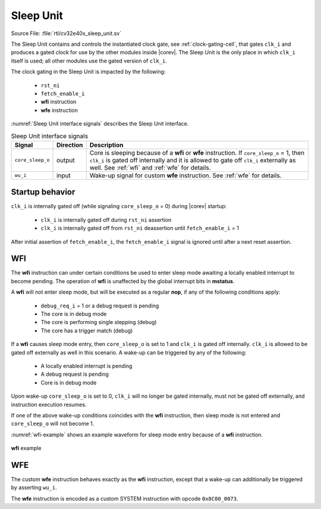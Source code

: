 .. _sleep_unit:

Sleep Unit
==========

Source File: :file:`rtl/cv32e40x_sleep_unit.sv`

The Sleep Unit contains and controls the instantiated clock gate, see :ref:`clock-gating-cell`, that gates ``clk_i`` and produces a gated clock
for use by the other modules inside |corev|. The Sleep Unit is the only place in which ``clk_i`` itself is used; all
other modules use the gated version of ``clk_i``.

The clock gating in the Sleep Unit is impacted by the following:

 * ``rst_ni``
 * ``fetch_enable_i``
 * **wfi** instruction
 * **wfe** instruction

:numref:`Sleep Unit interface signals` describes the Sleep Unit interface.

.. table:: Sleep Unit interface signals
  :name: Sleep Unit interface signals
  :widths: 10 10 80
  :class: no-scrollbar-table

  +--------------------------------------+-----------+--------------------------------------------------+
  | Signal                               | Direction | Description                                      |
  +======================================+===========+==================================================+
  | ``core_sleep_o``                     | output    | Core is sleeping because                         |
  |                                      |           | of a **wfi** or **wfe** instruction. If          |
  |                                      |           | ``core_sleep_o`` = 1, then ``clk_i`` is gated    |
  |                                      |           | off internally and it is allowed to gate off     |
  |                                      |           | ``clk_i`` externally as well. See                |
  |                                      |           | :ref:`wfi` and :ref:`wfe` for details.           |
  +--------------------------------------+-----------+--------------------------------------------------+
  | ``wu_i``                             | input     | Wake-up signal for custom **wfe** instruction.   |
  |                                      |           | See :ref:`wfe` for details.                      |
  +--------------------------------------+-----------+--------------------------------------------------+

Startup behavior
----------------

``clk_i`` is internally gated off (while signaling ``core_sleep_o`` = 0) during |corev| startup:

 * ``clk_i`` is internally gated off during ``rst_ni`` assertion
 * ``clk_i`` is internally gated off from ``rst_ni`` deassertion until ``fetch_enable_i`` = 1

After initial assertion of ``fetch_enable_i``, the ``fetch_enable_i`` signal is ignored until after a next reset assertion.

.. _wfi:

WFI
---

The **wfi** instruction can under certain conditions be used to enter sleep mode awaiting a locally enabled
interrupt to become pending. The operation of **wfi** is unaffected by the global interrupt bits in **mstatus**.

A **wfi** will not enter sleep mode, but will be executed as a regular **nop**, if any of the following conditions apply:

 * ``debug_req_i`` = 1 or a debug request is pending
 * The core is in debug mode
 * The core is performing single stepping (debug)
 * The core has a trigger match (debug)

If a **wfi** causes sleep mode entry, then ``core_sleep_o`` is set to 1 and ``clk_i`` is gated off internally. ``clk_i`` is
allowed to be gated off externally as well in this scenario. A wake-up can be triggered by any of the following:

 * A locally enabled interrupt is pending
 * A debug request is pending
 * Core is in debug mode

Upon wake-up ``core_sleep_o`` is set to 0, ``clk_i`` will no longer be gated internally, must not be gated off externally, and
instruction execution resumes.

If one of the above wake-up conditions coincides with the **wfi** instruction, then sleep mode is not entered and ``core_sleep_o``
will not become 1.

:numref:`wfi-example` shows an example waveform for sleep mode entry because of a **wfi** instruction.

.. figure:: ../images/wfi.svg
   :name: wfi-example
   :align: center

   **wfi** example

.. _wfe:

WFE
---

The custom **wfe** instruction behaves exactly as the **wfi** instruction, except that a wake-up can additionally be triggered
by asserting ``wu_i``.

The **wfe** instruction is encoded as a custom SYSTEM instruction with opcode ``0x8C00_0073``.
